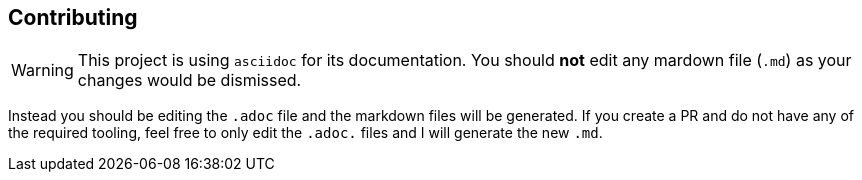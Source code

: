 
== Contributing

WARNING: This project is using `asciidoc` for its documentation. You should **not** edit any mardown file (`.md`) as your changes would be dismissed.

Instead you should be editing the `.adoc` file and the markdown files will be generated. If you create a PR and do not have any of the required tooling, feel free to only edit the `.adoc.` files and I will generate the new `.md`.
